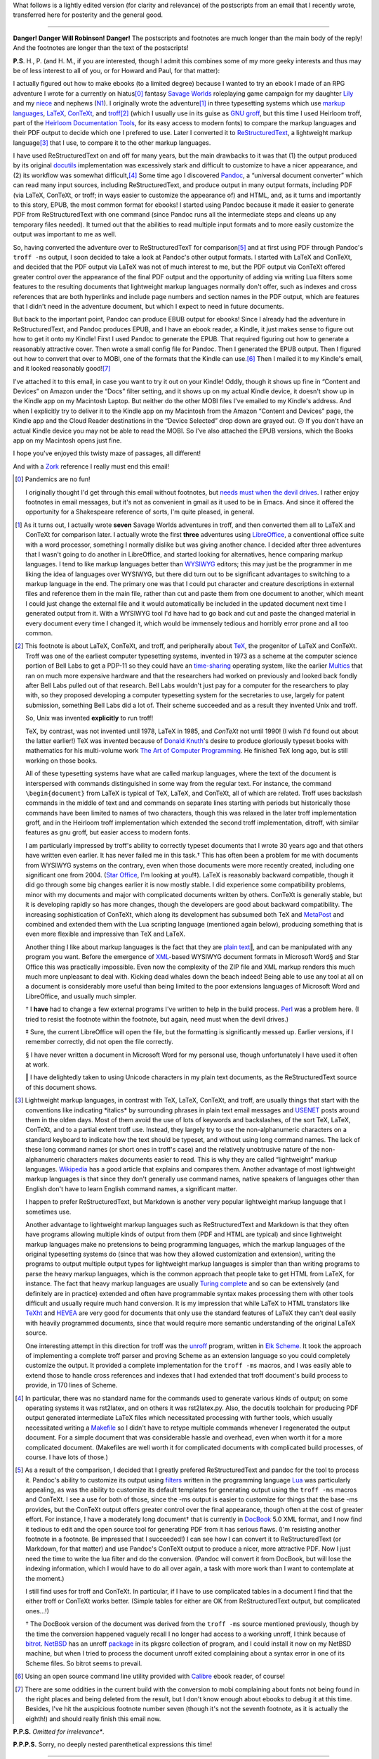 .. title: EPUB files, Markup Languages, and briefly Unix
.. slug: epub-files-markup-languages-and-briefly-unix
.. date: 2020-12-01 15:56:13 UTC-05:00
.. tags: epub,markup languages,lightweight markup languages,unix,troff,latex,context,tex
.. category: computing
.. link: 
.. description: 
.. type: text

.. role:: app
.. role:: file
.. role:: command
.. role:: key

What follows is a lightly edited version (for clarity and relevance)
of the postscripts from an email that I recently wrote, transferred
here for posterity and the general good.

-----

**Danger! Danger Will Robinson! Danger!** The postscripts and
footnotes are much longer than the main body of the reply!  And the
footnotes are longer than the text of the postscripts!

**P.S**. H., P. (and H. M., if you are interested, though I
admit this combines some of my more geeky interests and thus may be of
less interest to all of you, or for Howard and Paul, for that matter):

I actually figured out how to make ebooks (to a limited degree)
because I wanted to try an ebook I made of an RPG adventure I wrote
for a currently on hiatus\ [0]_ fantasy `Savage Worlds
<https://en.wikipedia.org/wiki/Savage_Worlds>`__ roleplaying game
campaign for my daughter `Lily
<https://www.facebook.com/lily.bond.31>`__ and my `niece
<https://www.facebook.com/eva.atha.7>`__ and nephews (`N1
<https://www.facebook.com/mason.atha.7>`__). I originally wrote the
adventure\ [1]_ in three typesetting systems which use `markup
languages <https://en.wikipedia.org/wiki/Markup_language>`__, `LaTeX
<https://en.wikipedia.org/wiki/LaTeX>`__, `ConTeXt
<https://en.wikipedia.org/wiki/ConTeXt>`__, and `troff
<https://troff.org/>`__\ [2]_ (which I usually use in its guise as
GNU_ `groff <https://www.gnu.org/software/groff/>`__, but this time I
used :app:`Heirloom troff`, part of the `Heirloom Documentation
Tools`_, for its easy access to modern fonts) to compare the markup
languages and their PDF output to decide which one I prefered to
use. Later I converted it to `ReStructuredText
<https://docutils.sourceforge.io/rst.html>`__, a lightweight markup
language\ [3]_ that I use, to compare it to the other markup
languages.

I have used ReStructuredText on and off for many years, but the main
drawbacks to it was that (1) the output produced by its original
`docutils <https://docutils.sourceforge.io/>`__ implementation was
excessively stark and difficult to customize to have a nicer
appearance, and (2) its workflow was somewhat difficult,\ [4]_ Some
time ago I discovered `Pandoc <https://pandoc.org/>`__, a “universal
document converter” which can read many input sources, including
ReStructuredText, and produce output in many output formats, including
PDF (via :app:`LaTeX`, :app:`ConTeXt`, or :app:`troff`; in ways easier
to customize the appearance of) and HTML, and, as it turns and
importantly to this story, EPUB, the most common format for ebooks! I
started using :app:`Pandoc` because it made it easier to generate PDF from
ReStructuredText with one command (since :app:`Pandoc` runs all the
intermediate steps and cleans up any temporary files needed). It
turned out that the abilities to read multiple input formats and to
more easily customize the output was important to me as well.

So, having converted the adventure over to ReStructuredTexT for
comparison\ [5]_ and at first using PDF through :app:`Pandoc`\ 's
``troff -ms`` output, I soon decided to take a look at :app:`Pandoc`\ 's other
output formats. I started with :app:`LaTeX` and :app:`ConTeXt`, and decided that the
PDF output via :app:`LaTeX` was not of much interest to me, but the PDF
output via :app:`ConTeXt` offered greater control over the appearance of the
final PDF output and the opportunity of adding via writing Lua filters
some features to the resulting documents that lightweight markup
languages normally don't offer, such as indexes and cross references
that are both hyperlinks and include page numbers and section names in
the PDF output, which are features that I didn't need in the adventure
document, but which I expect to need in future documents.

But back to the important point, :app:`Pandoc` can produce EBUB output for
ebooks!  Since I already had the adventure in ReStructuredText, and
:app:`Pandoc` produces EPUB, and I have an ebook reader, a Kindle, it just
makes sense to figure out how to get it onto my Kindle! First I used
:app:`Pandoc` to generate the EPUB. That required figuring out how to
generate a reasonably attractive cover. Then wrote a small config file
for :app:`Pandoc`.  Then I generated the EPUB output. Then I figured out how
to convert that over to MOBI, one of the formats that the Kindle can
use.\ [6]_ Then I mailed it to my Kindle's email, and it looked
reasonably good!\ [7]_

I've attached it to this email, in case you want to try it out on your
Kindle! Oddly, though it shows up fine in “Content and Devices” on
Amazon under the “Docs” filter setting, and it shows up on my actual
Kindle device, it doesn't show up in the Kindle app on my Macintosh
Laptop. But neither do the other MOBI files I've emailed to my Kindle's
address. And when I explicitly try to deliver it to the Kindle app on my
Macintosh from the Amazon “Content and Devices” page, the Kindle app and
the Cloud Reader destinations in the “Device Selected” drop down are
grayed out. ☹ If you don't have an actual Kindle device you may not be
able to read the MOBI. So I've also attached the EPUB versions, which
the Books app on my Macintosh opens just fine.

I hope you've enjoyed this twisty maze of passages, all different!

And with a `Zork <https://en.wikipedia.org/wiki/Zork>`__ reference I
really must end this email!

.. [0] Pandemics are no fun!

   I originally thought I'd get through this email without footnotes, but
   `needs must when the devil
   drives <https://www.worldwidewords.org/qa/qa-nee1.htm>`__. I rather
   enjoy footnotes in email messages, but it's not as convenient in gmail
   as it used to be in Emacs. And since it offered the opportunity for a
   Shakespeare reference of sorts, I'm quite pleased, in general.

.. [1] As it turns out, I actually wrote **seven** Savage Worlds
   adventures in :app:`troff`, and then converted them all to
   :app:`LaTeX` and :app:`ConTeXt` for comparison later. I actually
   wrote the first **three** adventures using `LibreOffice
   <https://www.libreoffice.org/>`__, a conventional office suite with
   a word processor, something I normally dislike but was giving
   another chance. I decided after three adventures that I wasn't
   going to do another in :app:`LibreOffice`, and started looking for
   alternatives, hence comparing markup languages. I tend to like
   markup languages better than WYSIWYG_ editors; this may just be the
   programmer in me liking the idea of languages over WYSIWYG, but
   there did turn out to be significant advantages to switching to a
   markup language in the end. The primary one was that I could put
   character and creature descriptions in external files and reference
   them in the main file, rather than cut and paste them from one
   document to another, which meant I could just change the external
   file and it would automatically be included in the updated document
   next time I generated output from it. With a WYSIWYG tool I'd have
   had to go back and cut and paste the changed material in every
   document every time I changed it, which would be immensely tedious
   and horribly error prone and all too common.

.. [2] This footnote is about :app:`LaTeX`, :app:`ConTeXt`, and
   :app:`troff`, and peripherally about `TeX
   <https://en.wikipedia.org/wiki/TeX>`__, the progenitor of
   :app:`LaTeX` and :app:`ConTeXt`. :app:`Troff` was one of the
   earliest computer typesetting systems, invented in 1973 as a scheme
   at the computer science portion of Bell Labs to get a PDP-11 so
   they could have an `time-sharing
   <https://en.wikipedia.org/wiki/Time-sharing>`_ operating system,
   like the earlier `Multics
   <https://en.wikipedia.org/wiki/Multics>`__ that ran on much more
   expensive hardware and that the researchers had worked on
   previously and looked back fondly after Bell Labs pulled out of
   that research. Bell Labs wouldn't just pay for a computer for the
   researchers to play with, so they proposed developing a computer
   typesetting system for the secretaries to use, largely for patent
   submission, something Bell Labs did a lot of. Their scheme
   succeeded and as a result they invented Unix and :app:`troff`.

   So, Unix was invented **explicitly** to run :app:`troff`!

   :app:`TeX`, by contrast, was not invented until 1978, :app:`LaTeX` in
   1985, and `ConTeXt` not until 1990! (I wish I'd found out about the
   latter earlier!)  :app:`TeX` was invented because of `Donald
   Knuth`_\ 's desire to produce gloriously typeset books with
   mathematics for his multi-volume work `The Art of Computer
   Programming
   <https://en.wikipedia.org/wiki/The_Art_of_Computer_Programming>`_.
   He finished :app:`TeX` long ago, but is still working on those
   books.

   All of these typesetting systems have what are called markup
   languages, where the text of the document is interspersed with
   commands distinguished in some way from the regular text. For
   instance, the command ``\begin{document}`` from :app:`LaTeX` is
   typical of :app:`TeX`, :app:`LaTeX`, and :app:`ConTeXt`, all of
   which are related. :app:`Troff` uses backslash commands in the
   middle of text and and commands on separate lines starting with
   periods but historically those commands have been limited to names
   of two characters, though this was relaxed in the later
   :app:`troff` implementation :app:`groff`, and in the :app:`Heirloom
   troff` implementation
   which extended the second :app:`troff` implementation,
   :app:`ditroff`, with similar features as gnu groff, but easier
   access to modern fonts.

   I am particularly impressed by :app:`troff`\ 's ability to
   correctly typeset documents that I wrote 30 years ago and that
   others have written even earlier. It has never failed me in this
   task.† This has often been a problem for me with documents from
   WYSIWYG systems on the contrary, even when those documents were
   more recently created, including one significant one
   from 2004. (`Star Office
   <https://en.wikipedia.org/wiki/StarOffice>`__, I'm looking at
   you!‡). :app:`LaTeX` is reasonably backward compatible, though it
   did go through some big changes earlier it is now mostly stable. I
   did experience some compatibility problems, minor with my documents
   and major with complicated documents written by others.
   :app:`ConTeXt` is generally stable, but it is developing rapidly so
   has more changes, though the developers are good about backward
   compatibility. The increasing sophistication of :app:`ConTeXt`,
   which along its development has subsumed both :app:`TeX` and
   MetaPost_ and combined and extended them with the Lua scripting
   language (mentioned again below), producing something that is even
   more flexible and impressive than :app:`TeX` and :app:`LaTeX`.

   Another thing I like about markup languages is the fact that they
   are `plain text`_\ ‖, and can be manipulated with any program you
   want. Before the emergence of XML_\ -based WYSIWYG document formats
   in :app:`Microsoft Word`\ § and :app:`Star Office` this was
   practically impossible. Even now the complexity of the ZIP file and
   XML markup renders this much much more unpleasant to deal
   with. Kicking dead whales down the beach indeed! Being able to use
   any tool at all on a document is considerably more useful than
   being limited to the poor extensions languages of :app:`Microsoft
   Word` and :app:`LibreOffice`, and usually much simpler.

   † I **have** had to change a few external programs I've written to
   help in the build process. Perl_ was a problem here. (I tried to resist
   the footnote within the footnote, but again, need must when the devil
   drives.)

   ‡ Sure, the current :app:`LibreOffice` will open the file, but the
   formatting is significantly messed up.  Earlier versions, if I
   remember correctly, did not open the file correctly.

   § I have never written a document in :app:`Microsoft Word` for my
   personal use, though unfortunately I have used it often at work.

   ‖ I have delightedly taken to using Unicode characters in my plain text
   documents, as the ReStructuredText source of this document shows.

.. [3] Lightweight markup languages, in contrast with :app:`TeX`,
   :app:`LaTeX`, :app:`ConTeXt`, and :app:`troff`, are usually things
   that start with the conventions like indicating \*italics\* by
   surrounding phrases in plain text email messages and USENET_ posts
   around them in the olden days. Most of them avoid the use of lots
   of keywords and backslashes, of the sort :app:`TeX`, :app:`LaTeX`,
   :app:`ConTeXt`, and to a partial extent :app:`troff` use. Instead,
   they largely try to use the non-alphanumeric characters on a
   standard keyboard to indicate how the text should be typeset, and
   without using long command names. The lack of these long command
   names (or short ones in :app:`troff`\ 's case) and the relatively
   unobtrusive nature of the non-alphanumeric characters makes
   documents easier to read. This is why they are called “lightweight”
   markup languages. `Wikipedia
   <http://Lightweight_markup_language>`__ has a good article that
   explains and compares them. Another advantage of most lightweight
   markup languages is that since they don't generally use command
   names, native speakers of languages other than English don't have
   to learn English command names, a significant matter.

   I happen to prefer ReStructuredText, but Markdown is another very
   popular lightweight markup language that I sometimes use.

   Another advantage to lightweight markup languages such as
   ReStructuredText and Markdown is that they often have programs allowing
   multiple kinds of output from them (PDF and HTML are typical) and since
   lightweight markup languages make no pretensions to being programming
   languages, which the markup languages of the original typesetting
   systems do (since that was how they allowed customization and
   extension), writing the programs to output multiple output types for
   lightweight markup languages is simpler than than writing programs to
   parse the heavy markup languages, which is the common approach that
   people take to get HTML from :app:`LaTeX`, for instance. The fact that heavy
   markup languages are usually `Turing
   complete <https://en.wikipedia.org/wiki/Turing_completeness>`__ and so
   can be extensively (and definitely are in practice) extended and often
   have programmable syntax makes processing them with other tools
   difficult and usually require much hand conversion. It is my impression
   that while :app:`LaTeX` to HTML translators like
   `TeXht <https://tug.org/tex4ht/>`__ and
   `HEVEA <http://hevea.inria.fr/>`__ are very good for documents that only
   use the standard features of :app:`LaTeX` they can't deal easily with heavily
   programmed documents, since that would require more semantic
   understanding of the original :app:`LaTeX` source.

   One interesting attempt in this direction for :app:`troff` was the `unroff
   <http://www-rn.informatik.uni-bremen.de/software/unroff/>`__
   program, written in `Elk Scheme <http://sam.zoy.org/elk/>`__. It
   took the approach of implementing a complete :app:`troff` parser and
   proving Scheme as an extension language so you could completely
   customize the output.  It provided a complete implementation for
   the ``troff -ms`` macros, and I was easily able to extend those to
   handle cross references and indexes that I had extended that :app:`troff`
   document's build process to provide, in 170 lines of Scheme.

.. [4] In particular, there was no standard name for the commands used
   to generate various kinds of output; on some operating systems it
   was rst2latex, and on others it was rst2latex.py. Also, the
   :app:`docutils` toolchain for producing PDF output generated
   intermediate :app:`LaTeX` files which necessitated processing with
   further tools, which usually necessitated writing a `Makefile
   <https://en.wikipedia.org/wiki/Makefile>`__ so I didn't have to
   retype multiple commands whenever I regenerated the output
   document. For a simple document that was considerable hassle and
   overhead, even when worth it for a more complicated
   document. (Makefiles are well worth it for complicated documents
   with complicated build processes, of course.  I have lots of those.)

.. [5] As a result of the comparison, I decided that I greatly
   prefered ReStructuredText and :app:`pandoc` for the tool to process
   it. :app:`Pandoc`\ 's ability to customize its output using
   `filters <https://pandoc.org/lua-filters.html>`__ written in the
   programming language `Lua <https://www.lua.org/>`__ was
   particularly appealing, as was the ability to customize its default
   templates for generating output using the ``troff -ms`` macros and
   :app:`ConTeXt`. I see a use for both of those, since the -ms output
   is easier to customize for things that the base -ms provides, but
   the :app:`ConTeXt` output offers greater control over the final
   appearance, though often at the cost of greater effort. For
   instance, I have a moderately long document† that is currently in
   `DocBook <https://docbook.org/>`__ 5.0 XML format, and I now find
   it tedious to edit and the open source tool for generating PDF from
   it has serious flaws. (I'm resisting another footnote in a
   footnote. Be impressed that I succeeded!) I can see how I can
   convert it to ReStructuredText (or Markdown, for that matter) and
   use :app:`Pandoc`\ 's :app:`ConTeXt` output to produce a nicer, more
   attractive PDF. Now I just need the time to write the lua filter
   and do the conversion. (:app:`Pandoc` will convert it from DocBook, but
   will lose the indexing information, which I would have to do all
   over again, a task with more work than I want to contemplate at the
   moment.)

   I still find uses for :app:`troff` and :app:`ConTeXt`. In
   particular, if I have to use complicated tables in a document I
   find that the either :app:`troff` or :app:`ConTeXt` works
   better. (Simple tables for either are OK from ReStructuredText
   output, but complicated ones…!)

   † The DocBook version of the document was derived from the ``troff -ms``
   source mentioned previously, though by the time the
   conversion happened vaguely recall I no longer had access to a working
   :app:`unroff`, I think because of bitrot_. NetBSD_ has an :app:`unroff`
   `package <https://pkgsrc.se/textproc/unroff>`__ in its pkgsrc
   collection of program, and I could install it now on my NetBSD
   machine, but when I tried to process the document :app:`unroff` exited
   complaining about a syntax error in one of its Scheme files. So bitrot
   seems to prevail.

.. [6] Using an open source command line utility provided with
   `Calibre <https://calibre-ebook.com/>`__ ebook reader, of course!

.. [7] There are some oddities in the current build with the conversion to
   mobi complaining about fonts not being found in the right places and
   being deleted from the result, but I don't know enough about ebooks to
   debug it at this time. Besides, I've hit the auspicious footnote number
   seven (though it's not the seventh footnote, as it is actually the
   eighth!) and should really finish this email now.

**P.P.S.** *Omitted for irrelevance**.

**P.P.P.S.** Sorry, no deeply nested parenthetical expressions this
time!

-----

Here's an addendum with two Apple :app:`Messenger` messages to P.,
reflecting on converting this from an HTML email into a blog post:

The HTML dialect Google uses in its MIME emails is very odd.  It
doesn’t use ``<p>`` elements, using instead ``<div>`` elements.
Unfortunately, :app:`pandoc` converts those into containers, and nests
them according to the nesting of the ``<div>`` elements.  To fix this
I hand edited the HTML to remove the outer ``<div>`` elements and
convert the remaining ones into <p>s.  Also, for some reason when I
ran the documents through HTML tidy it converted the unicode
characters into incorrect HTML character entities.  I see now that it
has a ``-utf8`` switch, which I’ll have to remember for the next time
I do this.  (There will inevitably be a next time.)

OMG, now I have have to put that in the blog post!  How many `saving
throws`_ am I going to fail today anyway?


.. _WYSIWYG: https://en.wikipedia.org/wiki/WYSIWYG
.. _XML: https://en.wikipedia.org/wiki/XML
.. _Perl: https://www.perl.org/
.. _bitrot: https://en.wikipedia.org/wiki/Software_rot
.. _Donald Knuth: https://en.wikipedia.org/wiki/Donald_Knuth
.. _plain text: https://en.wikipedia.org/wiki/Plain_text
.. _USENET: https://en.wikipedia.org/wiki/Usenet
.. _MetaPost: https://en.wikipedia.org/wiki/MetaPost
.. _GNU: https://en.wikipedia.org/wiki/GNU
.. _Heirloom Documentation Tools: http://n-t-roff.github.io/heirloom/doctools.html
.. _NetBSD: http://netbsd.org/
.. _Saving Throws: https://en.wikipedia.org/wiki/Saving_throw


*Last edited: 2020-12-01 17:03:43 EST*

..
   Local Variables:
   time-stamp-format: "%04y-%02m-%02d %02H:%02M:%02S %Z"
   time-stamp-start: "\\*Last edited:[ \t]+\\\\?"
   time-stamp-end: "\\*\\\\?\n"
   time-stamp-line-limit: -20
   End:
